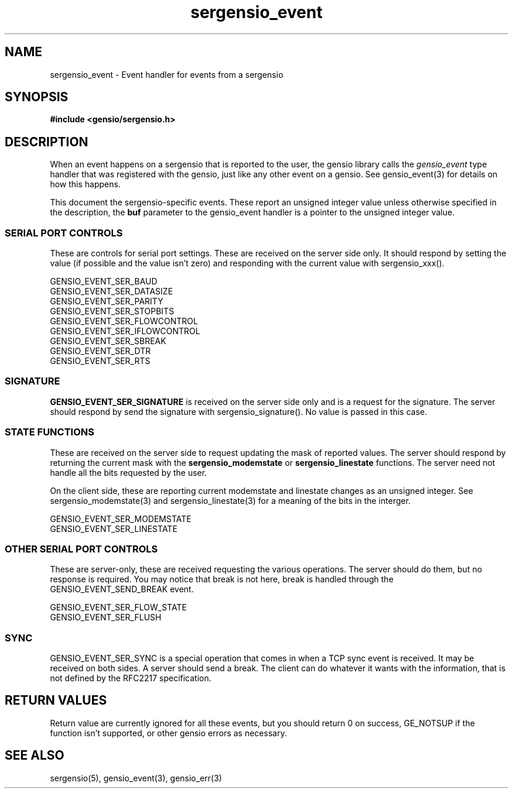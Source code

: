 .TH sergensio_event 3 "2o July 2020"
.SH NAME
sergensio_event \- Event handler for events from a sergensio
.SH SYNOPSIS
.B #include <gensio/sergensio.h>
.SH "DESCRIPTION"
When an event happens on a sergensio that is reported to the user, the
gensio library calls the
.I gensio_event
type handler that was registered with the gensio, just like any other
event on a gensio.  See gensio_event(3) for details on how this
happens.

This document the sergensio-specific events.  These report an unsigned
integer value unless otherwise specified in the description, the
.B buf
parameter to the gensio_event handler is a pointer to the unsigned
integer value.
.SS "SERIAL PORT CONTROLS"
These are controls for serial port settings.  These are received on
the server side only.  It should respond by setting the value (if
possible and the value isn't zero) and responding with the current
value with sergensio_xxx().

GENSIO_EVENT_SER_BAUD
.br
GENSIO_EVENT_SER_DATASIZE
.br
GENSIO_EVENT_SER_PARITY
.br
GENSIO_EVENT_SER_STOPBITS
.br
GENSIO_EVENT_SER_FLOWCONTROL
.br
GENSIO_EVENT_SER_IFLOWCONTROL
.br
GENSIO_EVENT_SER_SBREAK
.br
GENSIO_EVENT_SER_DTR
.br
GENSIO_EVENT_SER_RTS
.SS "SIGNATURE"
.B GENSIO_EVENT_SER_SIGNATURE
is received on the server side only and is a request for the
signature.  The server should respond by send the signature
with sergensio_signature().  No value is passed in this case.
.SS "STATE FUNCTIONS"
These are received on the server side to request updating the mask of
reported values.  The server should respond by returning the current
mask with the
.B sergensio_modemstate
or
.B sergensio_linestate
functions.  The server need not handle all the bits requested by the
user.

On the client side, these are reporting current modemstate and
linestate changes as an unsigned integer.  See sergensio_modemstate(3)
and sergensio_linestate(3) for a meaning of the bits in the interger.

GENSIO_EVENT_SER_MODEMSTATE
.br
GENSIO_EVENT_SER_LINESTATE
.SS "OTHER SERIAL PORT CONTROLS"
These are server-only, these are received requesting the various
operations.  The server should do them, but no response is required.
You may notice that break is not here, break is handled through
the GENSIO_EVENT_SEND_BREAK event.

GENSIO_EVENT_SER_FLOW_STATE
.br
GENSIO_EVENT_SER_FLUSH
.SS "SYNC"
GENSIO_EVENT_SER_SYNC is a special operation that comes in when a TCP
sync event is received.  It may be received on both sides.  A server
should send a break.  The client can do whatever it wants with the
information, that is not defined by the RFC2217 specification.
.SH "RETURN VALUES"
Return value are currently ignored for all these events, but you
should return 0 on success, GE_NOTSUP if the function isn't supported,
or other gensio errors as necessary.
.SH "SEE ALSO"
sergensio(5), gensio_event(3), gensio_err(3)
